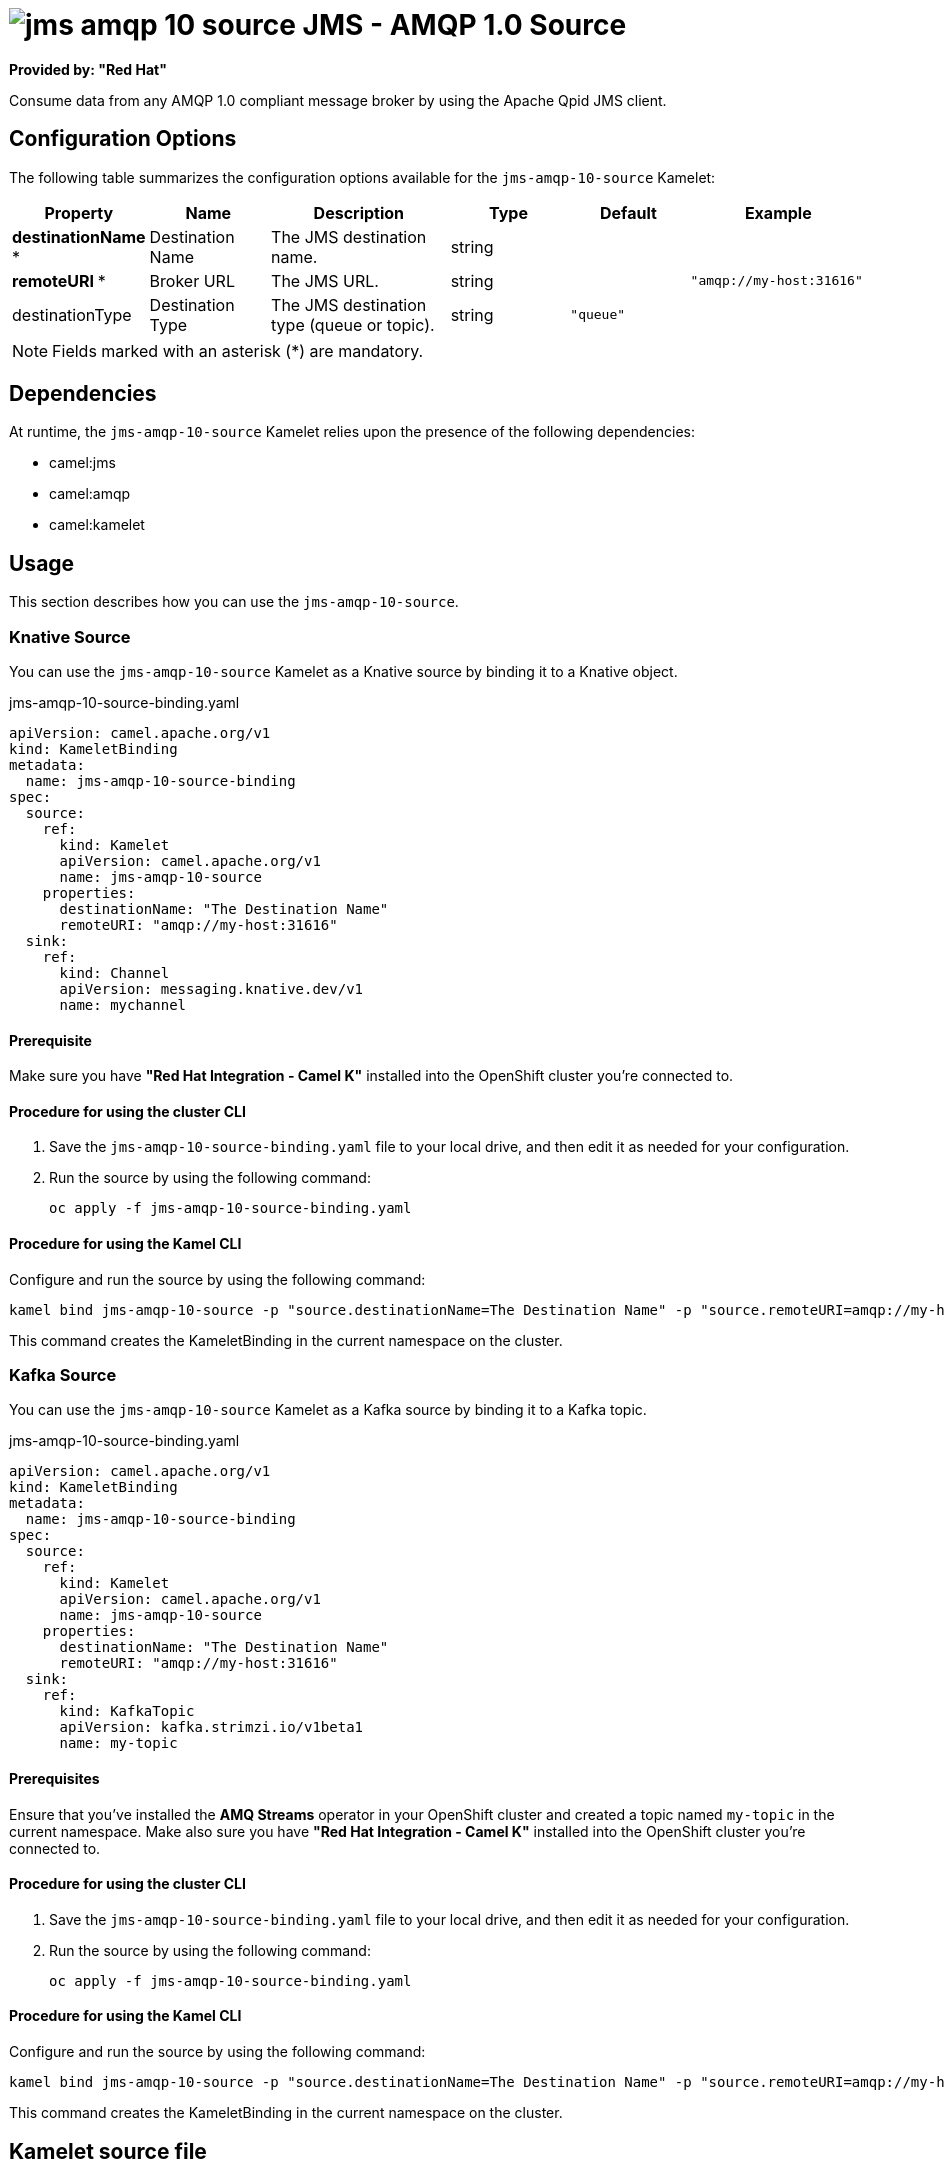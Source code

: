 // THIS FILE IS AUTOMATICALLY GENERATED: DO NOT EDIT

= image:kamelets/jms-amqp-10-source.svg[] JMS - AMQP 1.0 Source

*Provided by: "Red Hat"*

Consume data from any AMQP 1.0 compliant message broker by using the Apache Qpid JMS client.

== Configuration Options

The following table summarizes the configuration options available for the `jms-amqp-10-source` Kamelet:
[width="100%",cols="2,^2,3,^2,^2,^3",options="header"]
|===
| Property| Name| Description| Type| Default| Example
| *destinationName {empty}* *| Destination Name| The JMS destination name.| string| | 
| *remoteURI {empty}* *| Broker URL| The JMS URL.| string| | `"amqp://my-host:31616"`
| destinationType| Destination Type| The JMS destination type (queue or topic).| string| `"queue"`| 
|===

NOTE: Fields marked with an asterisk ({empty}*) are mandatory.


== Dependencies

At runtime, the `jms-amqp-10-source` Kamelet relies upon the presence of the following dependencies:

- camel:jms
- camel:amqp
- camel:kamelet 

== Usage

This section describes how you can use the `jms-amqp-10-source`.

=== Knative Source

You can use the `jms-amqp-10-source` Kamelet as a Knative source by binding it to a Knative object.

.jms-amqp-10-source-binding.yaml
[source,yaml]
----
apiVersion: camel.apache.org/v1
kind: KameletBinding
metadata:
  name: jms-amqp-10-source-binding
spec:
  source:
    ref:
      kind: Kamelet
      apiVersion: camel.apache.org/v1
      name: jms-amqp-10-source
    properties:
      destinationName: "The Destination Name"
      remoteURI: "amqp://my-host:31616"
  sink:
    ref:
      kind: Channel
      apiVersion: messaging.knative.dev/v1
      name: mychannel
  
----

==== *Prerequisite*

Make sure you have *"Red Hat Integration - Camel K"* installed into the OpenShift cluster you're connected to.

==== *Procedure for using the cluster CLI*

. Save the `jms-amqp-10-source-binding.yaml` file to your local drive, and then edit it as needed for your configuration.

. Run the source by using the following command:
+
[source,shell]
----
oc apply -f jms-amqp-10-source-binding.yaml
----

==== *Procedure for using the Kamel CLI*

Configure and run the source by using the following command:

[source,shell]
----
kamel bind jms-amqp-10-source -p "source.destinationName=The Destination Name" -p "source.remoteURI=amqp://my-host:31616" channel:mychannel
----

This command creates the KameletBinding in the current namespace on the cluster.

=== Kafka Source

You can use the `jms-amqp-10-source` Kamelet as a Kafka source by binding it to a Kafka topic.

.jms-amqp-10-source-binding.yaml
[source,yaml]
----
apiVersion: camel.apache.org/v1
kind: KameletBinding
metadata:
  name: jms-amqp-10-source-binding
spec:
  source:
    ref:
      kind: Kamelet
      apiVersion: camel.apache.org/v1
      name: jms-amqp-10-source
    properties:
      destinationName: "The Destination Name"
      remoteURI: "amqp://my-host:31616"
  sink:
    ref:
      kind: KafkaTopic
      apiVersion: kafka.strimzi.io/v1beta1
      name: my-topic
  
----

==== *Prerequisites*

Ensure that you've installed the *AMQ Streams* operator in your OpenShift cluster and created a topic named `my-topic` in the current namespace.
Make also sure you have *"Red Hat Integration - Camel K"* installed into the OpenShift cluster you're connected to.

==== *Procedure for using the cluster CLI*

. Save the `jms-amqp-10-source-binding.yaml` file to your local drive, and then edit it as needed for your configuration.

. Run the source by using the following command:
+
[source,shell]
----
oc apply -f jms-amqp-10-source-binding.yaml
----

==== *Procedure for using the Kamel CLI*

Configure and run the source by using the following command:

[source,shell]
----
kamel bind jms-amqp-10-source -p "source.destinationName=The Destination Name" -p "source.remoteURI=amqp://my-host:31616" kafka.strimzi.io/v1beta1:KafkaTopic:my-topic
----

This command creates the KameletBinding in the current namespace on the cluster.

== Kamelet source file

https://github.com/openshift-integration/kamelet-catalog/blob/main/jms-amqp-10-source.kamelet.yaml

// THIS FILE IS AUTOMATICALLY GENERATED: DO NOT EDIT
